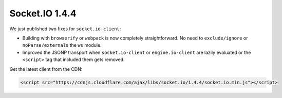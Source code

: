 Socket.IO 1.4.4
================================


We just published two fixes for ``socket.io-client``:

-  Building with ``browserify`` or ``webpack`` is now completely
   straightforward. No need to ``exclude/ignore`` or
   ``noParse/externals`` the ``ws`` module.

-  Improved the JSONP transport when ``socket.io-client`` or
   ``engine.io-client`` are lazily evaluated or the ``<script>`` tag
   that included them gets removed.

Get the latest client from the CDN:

.. code:: html

   <script src="https://cdnjs.cloudflare.com/ajax/libs/socket.io/1.4.4/socket.io.min.js"></script>
